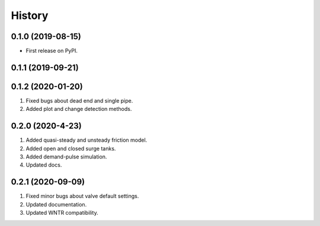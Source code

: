 =======
History
=======

0.1.0 (2019-08-15)
------------------

* First release on PyPI.

0.1.1 (2019-09-21)
------------------

0.1.2 (2020-01-20)
------------------
1. Fixed bugs about dead end and single pipe.
2. Added plot and change detection methods.

0.2.0 (2020-4-23)
-------------------
1. Added quasi-steady and unsteady friction model.
2. Added open and closed surge tanks.
3. Added demand-pulse simulation.
4. Updated docs.

0.2.1 (2020-09-09)
-------------------
1. Fixed minor bugs about valve default settings.
2. Updated documentation.
3. Updated WNTR compatibility.